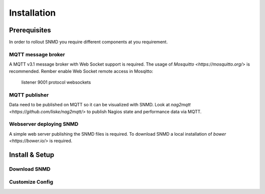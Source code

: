 ************
Installation
************

Prerequisites
=============

In order to rollout SNMD you require different components at you requirement.

MQTT message broker
-------------------

A MQTT v3.1 message broker with Web Socket support is required. The usage of `Mosquitto <https://mosquitto.org/>` is recommended. Rember enable Web Socket remote access in Mosqitto:

   listener 9001
   protocol websockets

MQTT publisher
--------------

Data need to be published on MQTT so it can be visualized with SNMD. Look at `nag2mqtt <https://github.com/liske/nag2mqtt/>` to publish Nagios state and performance data via MQTT.

Webserver deploying SNMD
------------------------

A simple web server publishing the SNMD files is required. To download SNMD a local installation of `bower <https://bower.io/>` is required.



Install & Setup
===============


Download SNMD
-------------


Customize Config
----------------


